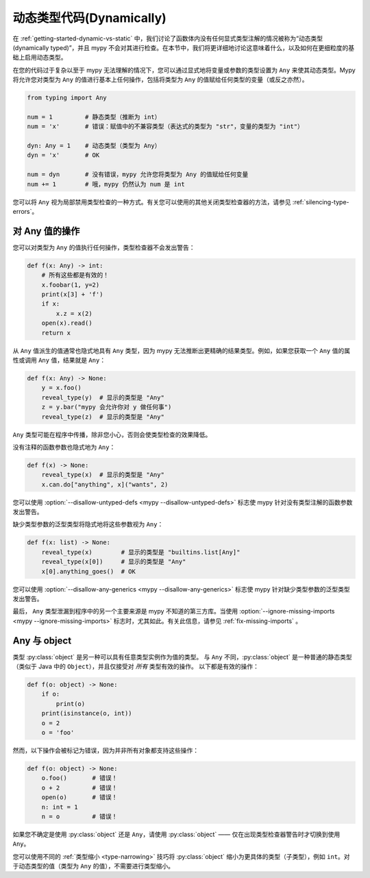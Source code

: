 .. _dynamic-typing:


动态类型代码(Dynamically)
===========================

在 :ref:`getting-started-dynamic-vs-static` 中，我们讨论了函数体内没有任何显式类型注解的情况被称为“动态类型(dynamically typed)”，并且 mypy 不会对其进行检查。在本节中，我们将更详细地讨论这意味着什么，以及如何在更细粒度的基础上启用动态类型。

在您的代码过于复杂以至于 mypy 无法理解的情况下，您可以通过显式地将变量或参数的类型设置为 ``Any`` 来使其动态类型。Mypy 将允许您对类型为 ``Any`` 的值进行基本上任何操作，包括将类型为 ``Any`` 的值赋给任何类型的变量（或反之亦然）。

.. code-block:: python

   from typing import Any

   num = 1         # 静态类型（推断为 int）
   num = 'x'       # 错误：赋值中的不兼容类型（表达式的类型为 "str"，变量的类型为 "int"）

   dyn: Any = 1    # 动态类型（类型为 Any）
   dyn = 'x'       # OK

   num = dyn       # 没有错误，mypy 允许您将类型为 Any 的值赋给任何变量
   num += 1        # 哦，mypy 仍然认为 num 是 int

您可以将 ``Any`` 视为局部禁用类型检查的一种方式。有关您可以使用的其他关闭类型检查器的方法，请参见 :ref:`silencing-type-errors`。

对 Any 值的操作
------------------------

您可以对类型为 ``Any`` 的值执行任何操作，类型检查器不会发出警告：

.. code-block:: python

    def f(x: Any) -> int:
        # 所有这些都是有效的！
        x.foobar(1, y=2)
        print(x[3] + 'f')
        if x:
            x.z = x(2)
        open(x).read()
        return x

从 ``Any`` 值派生的值通常也隐式地具有 ``Any`` 类型，因为 mypy 无法推断出更精确的结果类型。例如，如果您获取一个 ``Any`` 值的属性或调用 ``Any`` 值，结果就是 ``Any``：

.. code-block:: python

    def f(x: Any) -> None:
        y = x.foo()
        reveal_type(y)  # 显示的类型是 "Any"
        z = y.bar("mypy 会允许你对 y 做任何事")
        reveal_type(z)  # 显示的类型是 "Any"

``Any`` 类型可能在程序中传播，除非您小心，否则会使类型检查的效果降低。

没有注释的函数参数也隐式地为 ``Any``：

.. code-block:: python

    def f(x) -> None:
        reveal_type(x)  # 显示的类型是 "Any"
        x.can.do["anything", x]("wants", 2)

您可以使用 :option:`--disallow-untyped-defs <mypy --disallow-untyped-defs>` 标志使 mypy 针对没有类型注解的函数参数发出警告。

缺少类型参数的泛型类型将隐式地将这些参数视为 ``Any``：

.. code-block:: python

    def f(x: list) -> None:
        reveal_type(x)        # 显示的类型是 "builtins.list[Any]"
        reveal_type(x[0])     # 显示的类型是 "Any"
        x[0].anything_goes()  # OK

您可以使用 :option:`--disallow-any-generics <mypy --disallow-any-generics>` 标志使 mypy 针对缺少类型参数的泛型类型发出警告。

最后， ``Any`` 类型泄漏到程序中的另一个主要来源是 mypy 不知道的第三方库。当使用 :option:`--ignore-missing-imports <mypy --ignore-missing-imports>` 标志时，尤其如此。有关此信息，请参见 :ref:`fix-missing-imports` 。

Any 与 object
--------------

类型 :py:class:`object` 是另一种可以具有任意类型实例作为值的类型。
与 ``Any`` 不同，:py:class:`object` 是一种普通的静态类型（类似于 Java 中的 ``Object``），并且仅接受对 *所有* 类型有效的操作。
以下都是有效的操作：

.. code-block:: python

    def f(o: object) -> None:
        if o:
            print(o)
        print(isinstance(o, int))
        o = 2
        o = 'foo'

然而，以下操作会被标记为错误，因为并非所有对象都支持这些操作：

.. code-block:: python

    def f(o: object) -> None:
        o.foo()       # 错误！
        o + 2         # 错误！
        open(o)       # 错误！
        n: int = 1
        n = o         # 错误！

如果您不确定是使用 :py:class:`object` 还是 ``Any``，请使用 :py:class:`object` —— 仅在出现类型检查器警告时才切换到使用 ``Any``。

您可以使用不同的 :ref:`类型缩小 <type-narrowing>` 技巧将 :py:class:`object` 缩小为更具体的类型（子类型），例如 ``int``。对于动态类型的值（类型为 ``Any`` 的值），不需要进行类型缩小。

